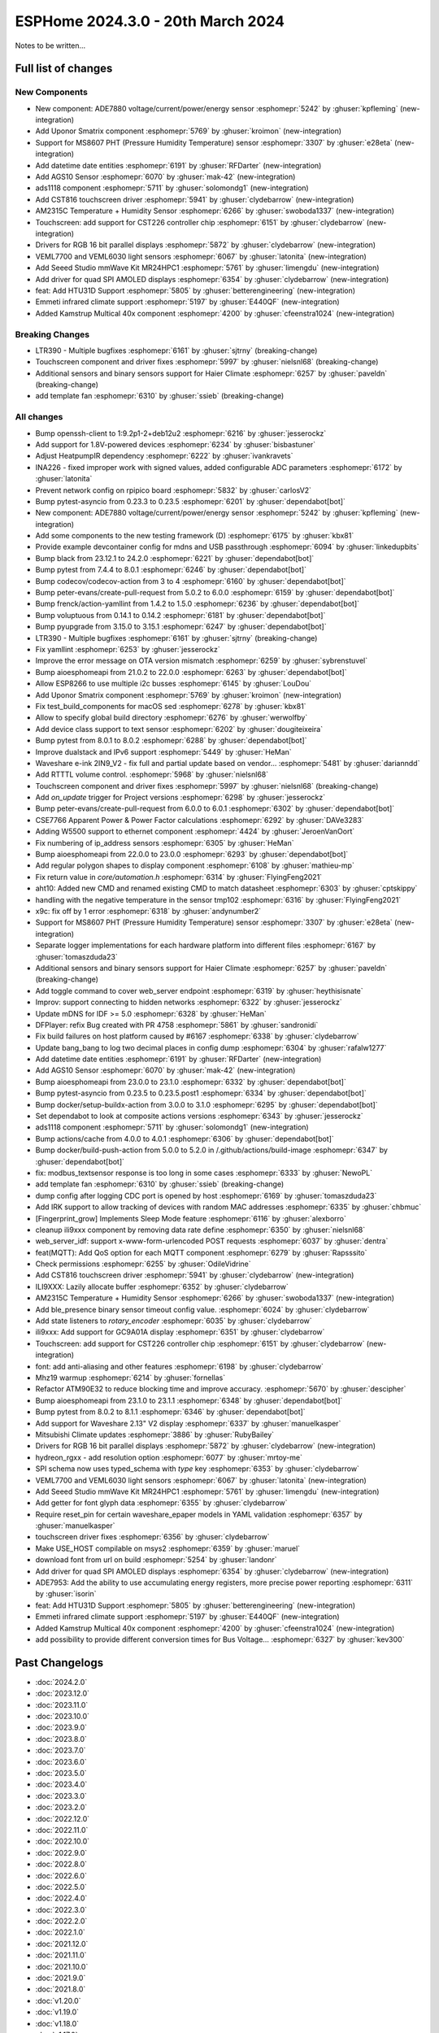 ESPHome 2024.3.0 - 20th March 2024
==================================

.. seo::
    :description: Changelog for ESPHome 2024.3.0.
    :image: /_static/changelog-2024.3.0.png
    :author: Jesse Hills
    :author_twitter: @jesserockz

.. imgtable::
    :columns: 5

    Datetime Core, components/datetime/index, clock-outline.svg, dark-invert
    Template Datetime, components/datetime/template, description.svg, dark-invert

    AM2315C, components/sensor/am2315c, am2315c.jpg
    HTU31D, components/sensor/htu31d, htu31d.jpg,
    MS8607, components/sensor/ms8607, ms8607.jpg

    AGS10, components/sensor/ags10, ags10.jpg
    VEML6030, components/sensor/veml7700, veml6030.jpg
    VEML7700, components/sensor/veml7700, veml7700.jpg

    MR24HPC1 mmWave, components/seeed_mr24hpc1, seeed-mr24hpc1.jpg

    ADS1118, components/sensor/ads1118, ads1118.jpg

    CST816, components/touchscreen/cst816, cst816.jpg
    CST226, components/touchscreen/cst226, t4-s3.jpg

    RPI_DPI_RGB, components/display/rpi_dpi_rgb, waveshare_touch-s3.jpg
    Quad SPI AMOLED, components/display/qspi_amoled, t4-s3.jpg
    ST7701S, components/display/st7701s, indicator.jpg

    ADE7880, components/sensor/ade7880, ade7880.svg
    Emmeti, components/climate/climate_ir, air-conditioner-ir.svg, dark-invert
    Uponor Smatrix, components/uponor_smatrix, uponor.svg
    Kamstrup KMP, components/sensor/kamstrup_kmp, kamstrup_kmp.jpg


Notes to be written...


Full list of changes
--------------------

New Components
^^^^^^^^^^^^^^

- New component: ADE7880 voltage/current/power/energy sensor :esphomepr:`5242` by :ghuser:`kpfleming` (new-integration)
- Add Uponor Smatrix component :esphomepr:`5769` by :ghuser:`kroimon` (new-integration)
- Support for MS8607 PHT (Pressure Humidity Temperature) sensor :esphomepr:`3307` by :ghuser:`e28eta` (new-integration)
- Add datetime date entities :esphomepr:`6191` by :ghuser:`RFDarter` (new-integration)
- Add AGS10 Sensor :esphomepr:`6070` by :ghuser:`mak-42` (new-integration)
- ads1118 component :esphomepr:`5711` by :ghuser:`solomondg1` (new-integration)
- Add CST816 touchscreen driver :esphomepr:`5941` by :ghuser:`clydebarrow` (new-integration)
- AM2315C Temperature + Humidity Sensor :esphomepr:`6266` by :ghuser:`swoboda1337` (new-integration)
- Touchscreen: add support for CST226 controller chip :esphomepr:`6151` by :ghuser:`clydebarrow` (new-integration)
- Drivers for RGB 16 bit parallel displays :esphomepr:`5872` by :ghuser:`clydebarrow` (new-integration)
- VEML7700 and VEML6030 light sensors :esphomepr:`6067` by :ghuser:`latonita` (new-integration)
- Add Seeed Studio mmWave Kit MR24HPC1 :esphomepr:`5761` by :ghuser:`limengdu` (new-integration)
- Add driver for quad SPI AMOLED displays :esphomepr:`6354` by :ghuser:`clydebarrow` (new-integration)
- feat: Add HTU31D Support :esphomepr:`5805` by :ghuser:`betterengineering` (new-integration)
- Emmeti infrared climate support :esphomepr:`5197` by :ghuser:`E440QF` (new-integration)
- Added Kamstrup Multical 40x component :esphomepr:`4200` by :ghuser:`cfeenstra1024` (new-integration)

Breaking Changes
^^^^^^^^^^^^^^^^

- LTR390 - Multiple bugfixes :esphomepr:`6161` by :ghuser:`sjtrny` (breaking-change)
- Touchscreen component and driver fixes :esphomepr:`5997` by :ghuser:`nielsnl68` (breaking-change)
- Additional sensors and binary sensors support for Haier Climate :esphomepr:`6257` by :ghuser:`paveldn` (breaking-change)
- add template fan :esphomepr:`6310` by :ghuser:`ssieb` (breaking-change)

All changes
^^^^^^^^^^^

- Bump openssh-client to 1:9.2p1-2+deb12u2 :esphomepr:`6216` by :ghuser:`jesserockz`
- Add support for 1.8V-powered devices :esphomepr:`6234` by :ghuser:`bisbastuner`
- Adjust HeatpumpIR dependency :esphomepr:`6222` by :ghuser:`ivankravets`
- INA226 - fixed improper work with signed values, added configurable ADC parameters :esphomepr:`6172` by :ghuser:`latonita`
- Prevent network config on rpipico board :esphomepr:`5832` by :ghuser:`carlosV2`
- Bump pytest-asyncio from 0.23.3 to 0.23.5 :esphomepr:`6201` by :ghuser:`dependabot[bot]`
- New component: ADE7880 voltage/current/power/energy sensor :esphomepr:`5242` by :ghuser:`kpfleming` (new-integration)
- Add some components to the new testing framework (D) :esphomepr:`6175` by :ghuser:`kbx81`
- Provide example devcontainer config for mdns and USB passthrough :esphomepr:`6094` by :ghuser:`linkedupbits`
- Bump black from 23.12.1 to 24.2.0 :esphomepr:`6221` by :ghuser:`dependabot[bot]`
- Bump pytest from 7.4.4 to 8.0.1 :esphomepr:`6246` by :ghuser:`dependabot[bot]`
- Bump codecov/codecov-action from 3 to 4 :esphomepr:`6160` by :ghuser:`dependabot[bot]`
- Bump peter-evans/create-pull-request from 5.0.2 to 6.0.0 :esphomepr:`6159` by :ghuser:`dependabot[bot]`
- Bump frenck/action-yamllint from 1.4.2 to 1.5.0 :esphomepr:`6236` by :ghuser:`dependabot[bot]`
- Bump voluptuous from 0.14.1 to 0.14.2 :esphomepr:`6181` by :ghuser:`dependabot[bot]`
- Bump pyupgrade from 3.15.0 to 3.15.1 :esphomepr:`6247` by :ghuser:`dependabot[bot]`
- LTR390 - Multiple bugfixes :esphomepr:`6161` by :ghuser:`sjtrny` (breaking-change)
- Fix yamllint :esphomepr:`6253` by :ghuser:`jesserockz`
- Improve the error message on OTA version mismatch :esphomepr:`6259` by :ghuser:`sybrenstuvel`
- Bump aioesphomeapi from 21.0.2 to 22.0.0 :esphomepr:`6263` by :ghuser:`dependabot[bot]`
- Allow ESP8266 to use multiple i2c busses :esphomepr:`6145` by :ghuser:`LouDou`
- Add Uponor Smatrix component :esphomepr:`5769` by :ghuser:`kroimon` (new-integration)
- Fix test_build_components for macOS sed :esphomepr:`6278` by :ghuser:`kbx81`
- Allow to specify global build directory :esphomepr:`6276` by :ghuser:`werwolfby`
- Add device class support to text sensor :esphomepr:`6202` by :ghuser:`dougiteixeira`
- Bump pytest from 8.0.1 to 8.0.2 :esphomepr:`6288` by :ghuser:`dependabot[bot]`
- Improve dualstack and IPv6 support :esphomepr:`5449` by :ghuser:`HeMan`
- Waveshare e-ink 2IN9_V2 - fix full and partial update based on vendor… :esphomepr:`5481` by :ghuser:`darianndd`
- Add RTTTL volume control. :esphomepr:`5968` by :ghuser:`nielsnl68`
- Touchscreen component and driver fixes :esphomepr:`5997` by :ghuser:`nielsnl68` (breaking-change)
- Add `on_update` trigger for Project versions :esphomepr:`6298` by :ghuser:`jesserockz`
- Bump peter-evans/create-pull-request from 6.0.0 to 6.0.1 :esphomepr:`6302` by :ghuser:`dependabot[bot]`
- CSE7766 Apparent Power & Power Factor calculations :esphomepr:`6292` by :ghuser:`DAVe3283`
- Adding W5500 support to ethernet component :esphomepr:`4424` by :ghuser:`JeroenVanOort`
- Fix numbering of ip_address sensors :esphomepr:`6305` by :ghuser:`HeMan`
- Bump aioesphomeapi from 22.0.0 to 23.0.0 :esphomepr:`6293` by :ghuser:`dependabot[bot]`
- Add regular polygon shapes to display component :esphomepr:`6108` by :ghuser:`mathieu-mp`
- Fix return value in `core/automation.h` :esphomepr:`6314` by :ghuser:`FlyingFeng2021`
- aht10: Added new CMD and renamed existing CMD to match datasheet :esphomepr:`6303` by :ghuser:`cptskippy`
- handling with the negative temperature in the sensor tmp102 :esphomepr:`6316` by :ghuser:`FlyingFeng2021`
- x9c: fix off by 1 error :esphomepr:`6318` by :ghuser:`andynumber2`
- Support for MS8607 PHT (Pressure Humidity Temperature) sensor :esphomepr:`3307` by :ghuser:`e28eta` (new-integration)
- Separate logger implementations for each hardware platform into different files :esphomepr:`6167` by :ghuser:`tomaszduda23`
- Additional sensors and binary sensors support for Haier Climate :esphomepr:`6257` by :ghuser:`paveldn` (breaking-change)
- Add toggle command to cover web_server endpoint :esphomepr:`6319` by :ghuser:`heythisisnate`
- Improv: support connecting to hidden networks :esphomepr:`6322` by :ghuser:`jesserockz`
- Update mDNS for IDF >= 5.0 :esphomepr:`6328` by :ghuser:`HeMan`
- DFPlayer: refix Bug created with PR 4758 :esphomepr:`5861` by :ghuser:`sandronidi`
- Fix build failures on host platform caused by #6167 :esphomepr:`6338` by :ghuser:`clydebarrow`
- Update bang_bang to log two decimal places in config dump :esphomepr:`6304` by :ghuser:`rafalw1277`
- Add datetime date entities :esphomepr:`6191` by :ghuser:`RFDarter` (new-integration)
- Add AGS10 Sensor :esphomepr:`6070` by :ghuser:`mak-42` (new-integration)
- Bump aioesphomeapi from 23.0.0 to 23.1.0 :esphomepr:`6332` by :ghuser:`dependabot[bot]`
- Bump pytest-asyncio from 0.23.5 to 0.23.5.post1 :esphomepr:`6334` by :ghuser:`dependabot[bot]`
- Bump docker/setup-buildx-action from 3.0.0 to 3.1.0 :esphomepr:`6295` by :ghuser:`dependabot[bot]`
- Set dependabot to look at composite actions versions :esphomepr:`6343` by :ghuser:`jesserockz`
- ads1118 component :esphomepr:`5711` by :ghuser:`solomondg1` (new-integration)
- Bump actions/cache from 4.0.0 to 4.0.1 :esphomepr:`6306` by :ghuser:`dependabot[bot]`
- Bump docker/build-push-action from 5.0.0 to 5.2.0 in /.github/actions/build-image :esphomepr:`6347` by :ghuser:`dependabot[bot]`
- fix: modbus_textsensor response is too long in some cases :esphomepr:`6333` by :ghuser:`NewoPL`
- add template fan :esphomepr:`6310` by :ghuser:`ssieb` (breaking-change)
- dump config after logging CDC port is opened by host :esphomepr:`6169` by :ghuser:`tomaszduda23`
- Add IRK support to allow tracking of devices with random MAC addresses :esphomepr:`6335` by :ghuser:`chbmuc`
- [Fingerprint_grow] Implements Sleep Mode feature :esphomepr:`6116` by :ghuser:`alexborro`
- cleanup ili9xxx component by removing data rate define :esphomepr:`6350` by :ghuser:`nielsnl68`
- web_server_idf: support x-www-form-urlencoded POST requests :esphomepr:`6037` by :ghuser:`dentra`
- feat(MQTT): Add QoS option for each MQTT component :esphomepr:`6279` by :ghuser:`Rapsssito`
- Check permissions :esphomepr:`6255` by :ghuser:`OdileVidrine`
- Add CST816 touchscreen driver :esphomepr:`5941` by :ghuser:`clydebarrow` (new-integration)
- ILI9XXX: Lazily allocate buffer :esphomepr:`6352` by :ghuser:`clydebarrow`
- AM2315C Temperature + Humidity Sensor :esphomepr:`6266` by :ghuser:`swoboda1337` (new-integration)
- Add ble_presence binary sensor timeout config value. :esphomepr:`6024` by :ghuser:`clydebarrow`
- Add state listeners to `rotary_encoder` :esphomepr:`6035` by :ghuser:`clydebarrow`
- ili9xxx: Add support for GC9A01A display :esphomepr:`6351` by :ghuser:`clydebarrow`
- Touchscreen: add support for CST226 controller chip :esphomepr:`6151` by :ghuser:`clydebarrow` (new-integration)
- font: add anti-aliasing and other features :esphomepr:`6198` by :ghuser:`clydebarrow`
- Mhz19 warmup :esphomepr:`6214` by :ghuser:`fornellas`
- Refactor ATM90E32 to reduce blocking time and improve accuracy. :esphomepr:`5670` by :ghuser:`descipher`
- Bump aioesphomeapi from 23.1.0 to 23.1.1 :esphomepr:`6348` by :ghuser:`dependabot[bot]`
- Bump pytest from 8.0.2 to 8.1.1 :esphomepr:`6346` by :ghuser:`dependabot[bot]`
- Add support for Waveshare 2.13" V2 display :esphomepr:`6337` by :ghuser:`manuelkasper`
- Mitsubishi Climate updates :esphomepr:`3886` by :ghuser:`RubyBailey`
- Drivers for RGB 16 bit parallel displays :esphomepr:`5872` by :ghuser:`clydebarrow` (new-integration)
- hydreon_rgxx - add resolution option :esphomepr:`6077` by :ghuser:`mrtoy-me`
- SPI schema now uses typed_schema with `type` key  :esphomepr:`6353` by :ghuser:`clydebarrow`
- VEML7700 and VEML6030 light sensors :esphomepr:`6067` by :ghuser:`latonita` (new-integration)
- Add Seeed Studio mmWave Kit MR24HPC1 :esphomepr:`5761` by :ghuser:`limengdu` (new-integration)
- Add getter for font glyph data :esphomepr:`6355` by :ghuser:`clydebarrow`
- Require reset_pin for certain waveshare_epaper models in YAML validation :esphomepr:`6357` by :ghuser:`manuelkasper`
- touchscreen driver fixes :esphomepr:`6356` by :ghuser:`clydebarrow`
- Make USE_HOST compilable on msys2 :esphomepr:`6359` by :ghuser:`maruel`
- download font from url on build :esphomepr:`5254` by :ghuser:`landonr`
- Add driver for quad SPI AMOLED displays :esphomepr:`6354` by :ghuser:`clydebarrow` (new-integration)
- ADE7953: Add the ability to use accumulating energy registers, more precise power reporting :esphomepr:`6311` by :ghuser:`isorin`
- feat: Add HTU31D Support :esphomepr:`5805` by :ghuser:`betterengineering` (new-integration)
- Emmeti infrared climate support :esphomepr:`5197` by :ghuser:`E440QF` (new-integration)
- Added Kamstrup Multical 40x component :esphomepr:`4200` by :ghuser:`cfeenstra1024` (new-integration)
- add possibility to provide different conversion times for Bus Voltage… :esphomepr:`6327` by :ghuser:`kev300`


Past Changelogs
---------------

- :doc:`2024.2.0`
- :doc:`2023.12.0`
- :doc:`2023.11.0`
- :doc:`2023.10.0`
- :doc:`2023.9.0`
- :doc:`2023.8.0`
- :doc:`2023.7.0`
- :doc:`2023.6.0`
- :doc:`2023.5.0`
- :doc:`2023.4.0`
- :doc:`2023.3.0`
- :doc:`2023.2.0`
- :doc:`2022.12.0`
- :doc:`2022.11.0`
- :doc:`2022.10.0`
- :doc:`2022.9.0`
- :doc:`2022.8.0`
- :doc:`2022.6.0`
- :doc:`2022.5.0`
- :doc:`2022.4.0`
- :doc:`2022.3.0`
- :doc:`2022.2.0`
- :doc:`2022.1.0`
- :doc:`2021.12.0`
- :doc:`2021.11.0`
- :doc:`2021.10.0`
- :doc:`2021.9.0`
- :doc:`2021.8.0`
- :doc:`v1.20.0`
- :doc:`v1.19.0`
- :doc:`v1.18.0`
- :doc:`v1.17.0`
- :doc:`v1.16.0`
- :doc:`v1.15.0`
- :doc:`v1.14.0`
- :doc:`v1.13.0`
- :doc:`v1.12.0`
- :doc:`v1.11.0`
- :doc:`v1.10.0`
- :doc:`v1.9.0`
- :doc:`v1.8.0`
- :doc:`v1.7.0`
